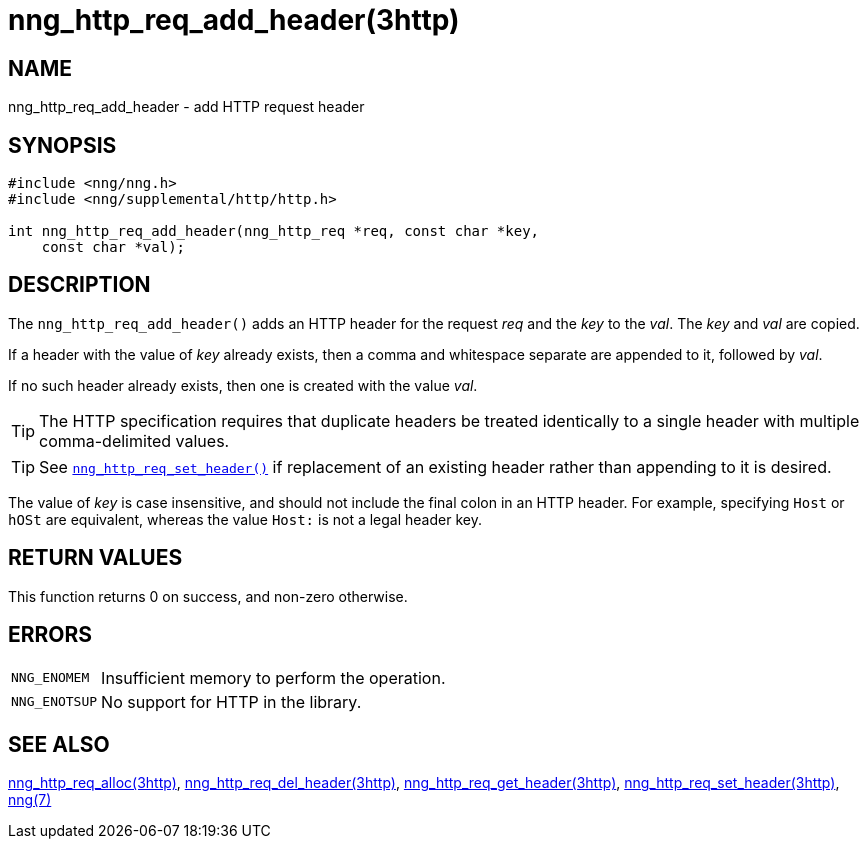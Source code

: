 = nng_http_req_add_header(3http)
//
// Copyright 2018 Staysail Systems, Inc. <info@staysail.tech>
// Copyright 2018 Capitar IT Group BV <info@capitar.com>
//
// This document is supplied under the terms of the MIT License, a
// copy of which should be located in the distribution where this
// file was obtained (LICENSE.txt).  A copy of the license may also be
// found online at https://opensource.org/licenses/MIT.
//

== NAME

nng_http_req_add_header - add HTTP request header

== SYNOPSIS

[source, c]
----
#include <nng/nng.h>
#include <nng/supplemental/http/http.h>

int nng_http_req_add_header(nng_http_req *req, const char *key,
    const char *val);
----

== DESCRIPTION

The `nng_http_req_add_header()` adds an HTTP header for the request
_req_ and the _key_ to the _val_.  The _key_ and _val_ are copied.

If a header with the value of _key_ already exists, then a comma
and whitespace separate are appended to it, followed by _val_.

If no such header already exists, then one is created with the value _val_.

TIP: The HTTP specification requires that duplicate headers be treated
identically to a single header with multiple comma-delimited values.

TIP: See xref:nng_http_req_set_header.3http.adoc[`nng_http_req_set_header()`] if
replacement of an existing header rather than appending to it is desired.

The value of _key_ is case insensitive, and should not include the final
colon in an HTTP header.
For example, specifying `Host` or `hOSt` are
equivalent, whereas the value `Host:` is not a legal header key.

== RETURN VALUES

This function returns 0 on success, and non-zero otherwise.

== ERRORS

[horizontal]
`NNG_ENOMEM`:: Insufficient memory to perform the operation.
`NNG_ENOTSUP`:: No support for HTTP in the library.

== SEE ALSO

[.text-left]
xref:nng_http_req_alloc.3http.adoc[nng_http_req_alloc(3http)],
xref:nng_http_req_del_header.3http.adoc[nng_http_req_del_header(3http)],
xref:nng_http_req_get_header.3http.adoc[nng_http_req_get_header(3http)],
xref:nng_http_req_set_header.3http.adoc[nng_http_req_set_header(3http)],
xref:nng.7.adoc[nng(7)]
